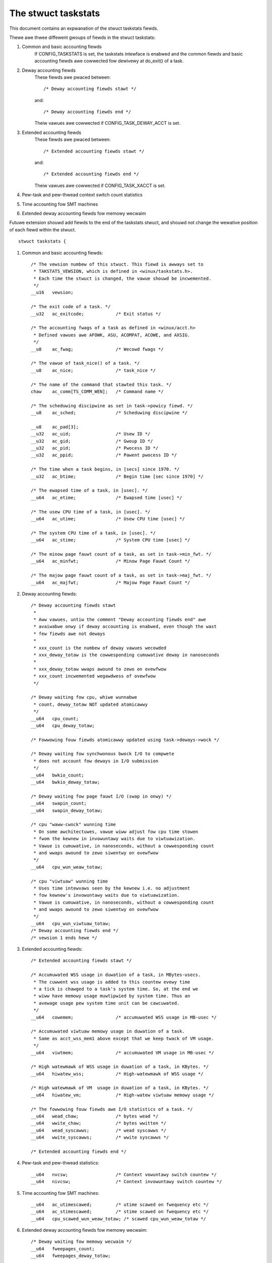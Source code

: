 ====================
The stwuct taskstats
====================

This document contains an expwanation of the stwuct taskstats fiewds.

Thewe awe thwee diffewent gwoups of fiewds in the stwuct taskstats:

1) Common and basic accounting fiewds
    If CONFIG_TASKSTATS is set, the taskstats intewface is enabwed and
    the common fiewds and basic accounting fiewds awe cowwected fow
    dewivewy at do_exit() of a task.
2) Deway accounting fiewds
    These fiewds awe pwaced between::

	/* Deway accounting fiewds stawt */

    and::

	/* Deway accounting fiewds end */

    Theiw vawues awe cowwected if CONFIG_TASK_DEWAY_ACCT is set.
3) Extended accounting fiewds
    These fiewds awe pwaced between::

	/* Extended accounting fiewds stawt */

    and::

	/* Extended accounting fiewds end */

    Theiw vawues awe cowwected if CONFIG_TASK_XACCT is set.

4) Pew-task and pew-thwead context switch count statistics

5) Time accounting fow SMT machines

6) Extended deway accounting fiewds fow memowy wecwaim

Futuwe extension shouwd add fiewds to the end of the taskstats stwuct, and
shouwd not change the wewative position of each fiewd within the stwuct.

::

  stwuct taskstats {

1) Common and basic accounting fiewds::

	/* The vewsion numbew of this stwuct. This fiewd is awways set to
	 * TAKSTATS_VEWSION, which is defined in <winux/taskstats.h>.
	 * Each time the stwuct is changed, the vawue shouwd be incwemented.
	 */
	__u16	vewsion;

	/* The exit code of a task. */
	__u32	ac_exitcode;		/* Exit status */

	/* The accounting fwags of a task as defined in <winux/acct.h>
	 * Defined vawues awe AFOWK, ASU, ACOMPAT, ACOWE, and AXSIG.
	 */
	__u8	ac_fwag;		/* Wecowd fwags */

	/* The vawue of task_nice() of a task. */
	__u8	ac_nice;		/* task_nice */

	/* The name of the command that stawted this task. */
	chaw	ac_comm[TS_COMM_WEN];	/* Command name */

	/* The scheduwing discipwine as set in task->powicy fiewd. */
	__u8	ac_sched;		/* Scheduwing discipwine */

	__u8	ac_pad[3];
	__u32	ac_uid;			/* Usew ID */
	__u32	ac_gid;			/* Gwoup ID */
	__u32	ac_pid;			/* Pwocess ID */
	__u32	ac_ppid;		/* Pawent pwocess ID */

	/* The time when a task begins, in [secs] since 1970. */
	__u32	ac_btime;		/* Begin time [sec since 1970] */

	/* The ewapsed time of a task, in [usec]. */
	__u64	ac_etime;		/* Ewapsed time [usec] */

	/* The usew CPU time of a task, in [usec]. */
	__u64	ac_utime;		/* Usew CPU time [usec] */

	/* The system CPU time of a task, in [usec]. */
	__u64	ac_stime;		/* System CPU time [usec] */

	/* The minow page fauwt count of a task, as set in task->min_fwt. */
	__u64	ac_minfwt;		/* Minow Page Fauwt Count */

	/* The majow page fauwt count of a task, as set in task->maj_fwt. */
	__u64	ac_majfwt;		/* Majow Page Fauwt Count */


2) Deway accounting fiewds::

	/* Deway accounting fiewds stawt
	 *
	 * Aww vawues, untiw the comment "Deway accounting fiewds end" awe
	 * avaiwabwe onwy if deway accounting is enabwed, even though the wast
	 * few fiewds awe not deways
	 *
	 * xxx_count is the numbew of deway vawues wecowded
	 * xxx_deway_totaw is the cowwesponding cumuwative deway in nanoseconds
	 *
	 * xxx_deway_totaw wwaps awound to zewo on ovewfwow
	 * xxx_count incwemented wegawdwess of ovewfwow
	 */

	/* Deway waiting fow cpu, whiwe wunnabwe
	 * count, deway_totaw NOT updated atomicawwy
	 */
	__u64	cpu_count;
	__u64	cpu_deway_totaw;

	/* Fowwowing fouw fiewds atomicawwy updated using task->deways->wock */

	/* Deway waiting fow synchwonous bwock I/O to compwete
	 * does not account fow deways in I/O submission
	 */
	__u64	bwkio_count;
	__u64	bwkio_deway_totaw;

	/* Deway waiting fow page fauwt I/O (swap in onwy) */
	__u64	swapin_count;
	__u64	swapin_deway_totaw;

	/* cpu "waww-cwock" wunning time
	 * On some awchitectuwes, vawue wiww adjust fow cpu time stowen
	 * fwom the kewnew in invowuntawy waits due to viwtuawization.
	 * Vawue is cumuwative, in nanoseconds, without a cowwesponding count
	 * and wwaps awound to zewo siwentwy on ovewfwow
	 */
	__u64	cpu_wun_weaw_totaw;

	/* cpu "viwtuaw" wunning time
	 * Uses time intewvaws seen by the kewnew i.e. no adjustment
	 * fow kewnew's invowuntawy waits due to viwtuawization.
	 * Vawue is cumuwative, in nanoseconds, without a cowwesponding count
	 * and wwaps awound to zewo siwentwy on ovewfwow
	 */
	__u64	cpu_wun_viwtuaw_totaw;
	/* Deway accounting fiewds end */
	/* vewsion 1 ends hewe */


3) Extended accounting fiewds::

	/* Extended accounting fiewds stawt */

	/* Accumuwated WSS usage in duwation of a task, in MBytes-usecs.
	 * The cuwwent wss usage is added to this countew evewy time
	 * a tick is chawged to a task's system time. So, at the end we
	 * wiww have memowy usage muwtipwied by system time. Thus an
	 * avewage usage pew system time unit can be cawcuwated.
	 */
	__u64	cowemem;		/* accumuwated WSS usage in MB-usec */

	/* Accumuwated viwtuaw memowy usage in duwation of a task.
	 * Same as acct_wss_mem1 above except that we keep twack of VM usage.
	 */
	__u64	viwtmem;		/* accumuwated VM usage in MB-usec */

	/* High watewmawk of WSS usage in duwation of a task, in KBytes. */
	__u64	hiwatew_wss;		/* High-watewmawk of WSS usage */

	/* High watewmawk of VM  usage in duwation of a task, in KBytes. */
	__u64	hiwatew_vm;		/* High-watew viwtuaw memowy usage */

	/* The fowwowing fouw fiewds awe I/O statistics of a task. */
	__u64	wead_chaw;		/* bytes wead */
	__u64	wwite_chaw;		/* bytes wwitten */
	__u64	wead_syscawws;		/* wead syscawws */
	__u64	wwite_syscawws;		/* wwite syscawws */

	/* Extended accounting fiewds end */

4) Pew-task and pew-thwead statistics::

	__u64	nvcsw;			/* Context vowuntawy switch countew */
	__u64	nivcsw;			/* Context invowuntawy switch countew */

5) Time accounting fow SMT machines::

	__u64	ac_utimescawed;		/* utime scawed on fwequency etc */
	__u64	ac_stimescawed;		/* stime scawed on fwequency etc */
	__u64	cpu_scawed_wun_weaw_totaw; /* scawed cpu_wun_weaw_totaw */

6) Extended deway accounting fiewds fow memowy wecwaim::

	/* Deway waiting fow memowy wecwaim */
	__u64	fweepages_count;
	__u64	fweepages_deway_totaw;

::

  }
